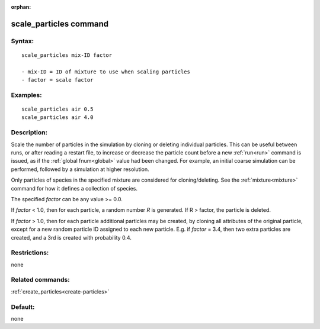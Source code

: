 
:orphan:

.. index:: scale_particles

.. _scale-particles:

.. _scale-particles-command:

#######################
scale_particles command
#######################

.. _scale-particles-syntax:

*******
Syntax:
*******

::

   scale_particles mix-ID factor

   - mix-ID = ID of mixture to use when scaling particles
   - factor = scale factor

.. _scale-particles-examples:

*********
Examples:
*********

::

   scale_particles air 0.5
   scale_particles air 4.0

.. _scale-particles-descriptio:

************
Description:
************

Scale the number of particles in the simulation by cloning or deleting
individual particles.  This can be useful between runs, or after
reading a restart file, to increase or decrease the particle count
before a new :ref:`run<run>` command is issued, as if the :ref:`global fnum<global>` value had been changed.  For example, an initial
coarse simulation can be performed, followed by a simulation at
higher resolution.

Only particles of species in the specified mixture are considered for
cloning/deleting.  See the :ref:`mixture<mixture>` command for how it
defines a collection of species.

The specified *factor* can be any value >= 0.0.

If *factor* < 1.0, then for each particle, a random number *R* is
generated.  If R > factor, the particle is deleted.

If *factor* > 1.0, then for each particle additional particles may be
created, by cloning all attributes of the original particle, except
for a new random particle ID assigned to each new particle.  E.g. if
*factor* = 3.4, then two extra particles are created, and a 3rd is
created with probability 0.4.

.. _scale-particles-restrictio:

*************
Restrictions:
*************

none

.. _scale-particles-related-commands:

*****************
Related commands:
*****************

:ref:`create_particles<create-particles>`

.. _scale-particles-default:

********
Default:
********

none

